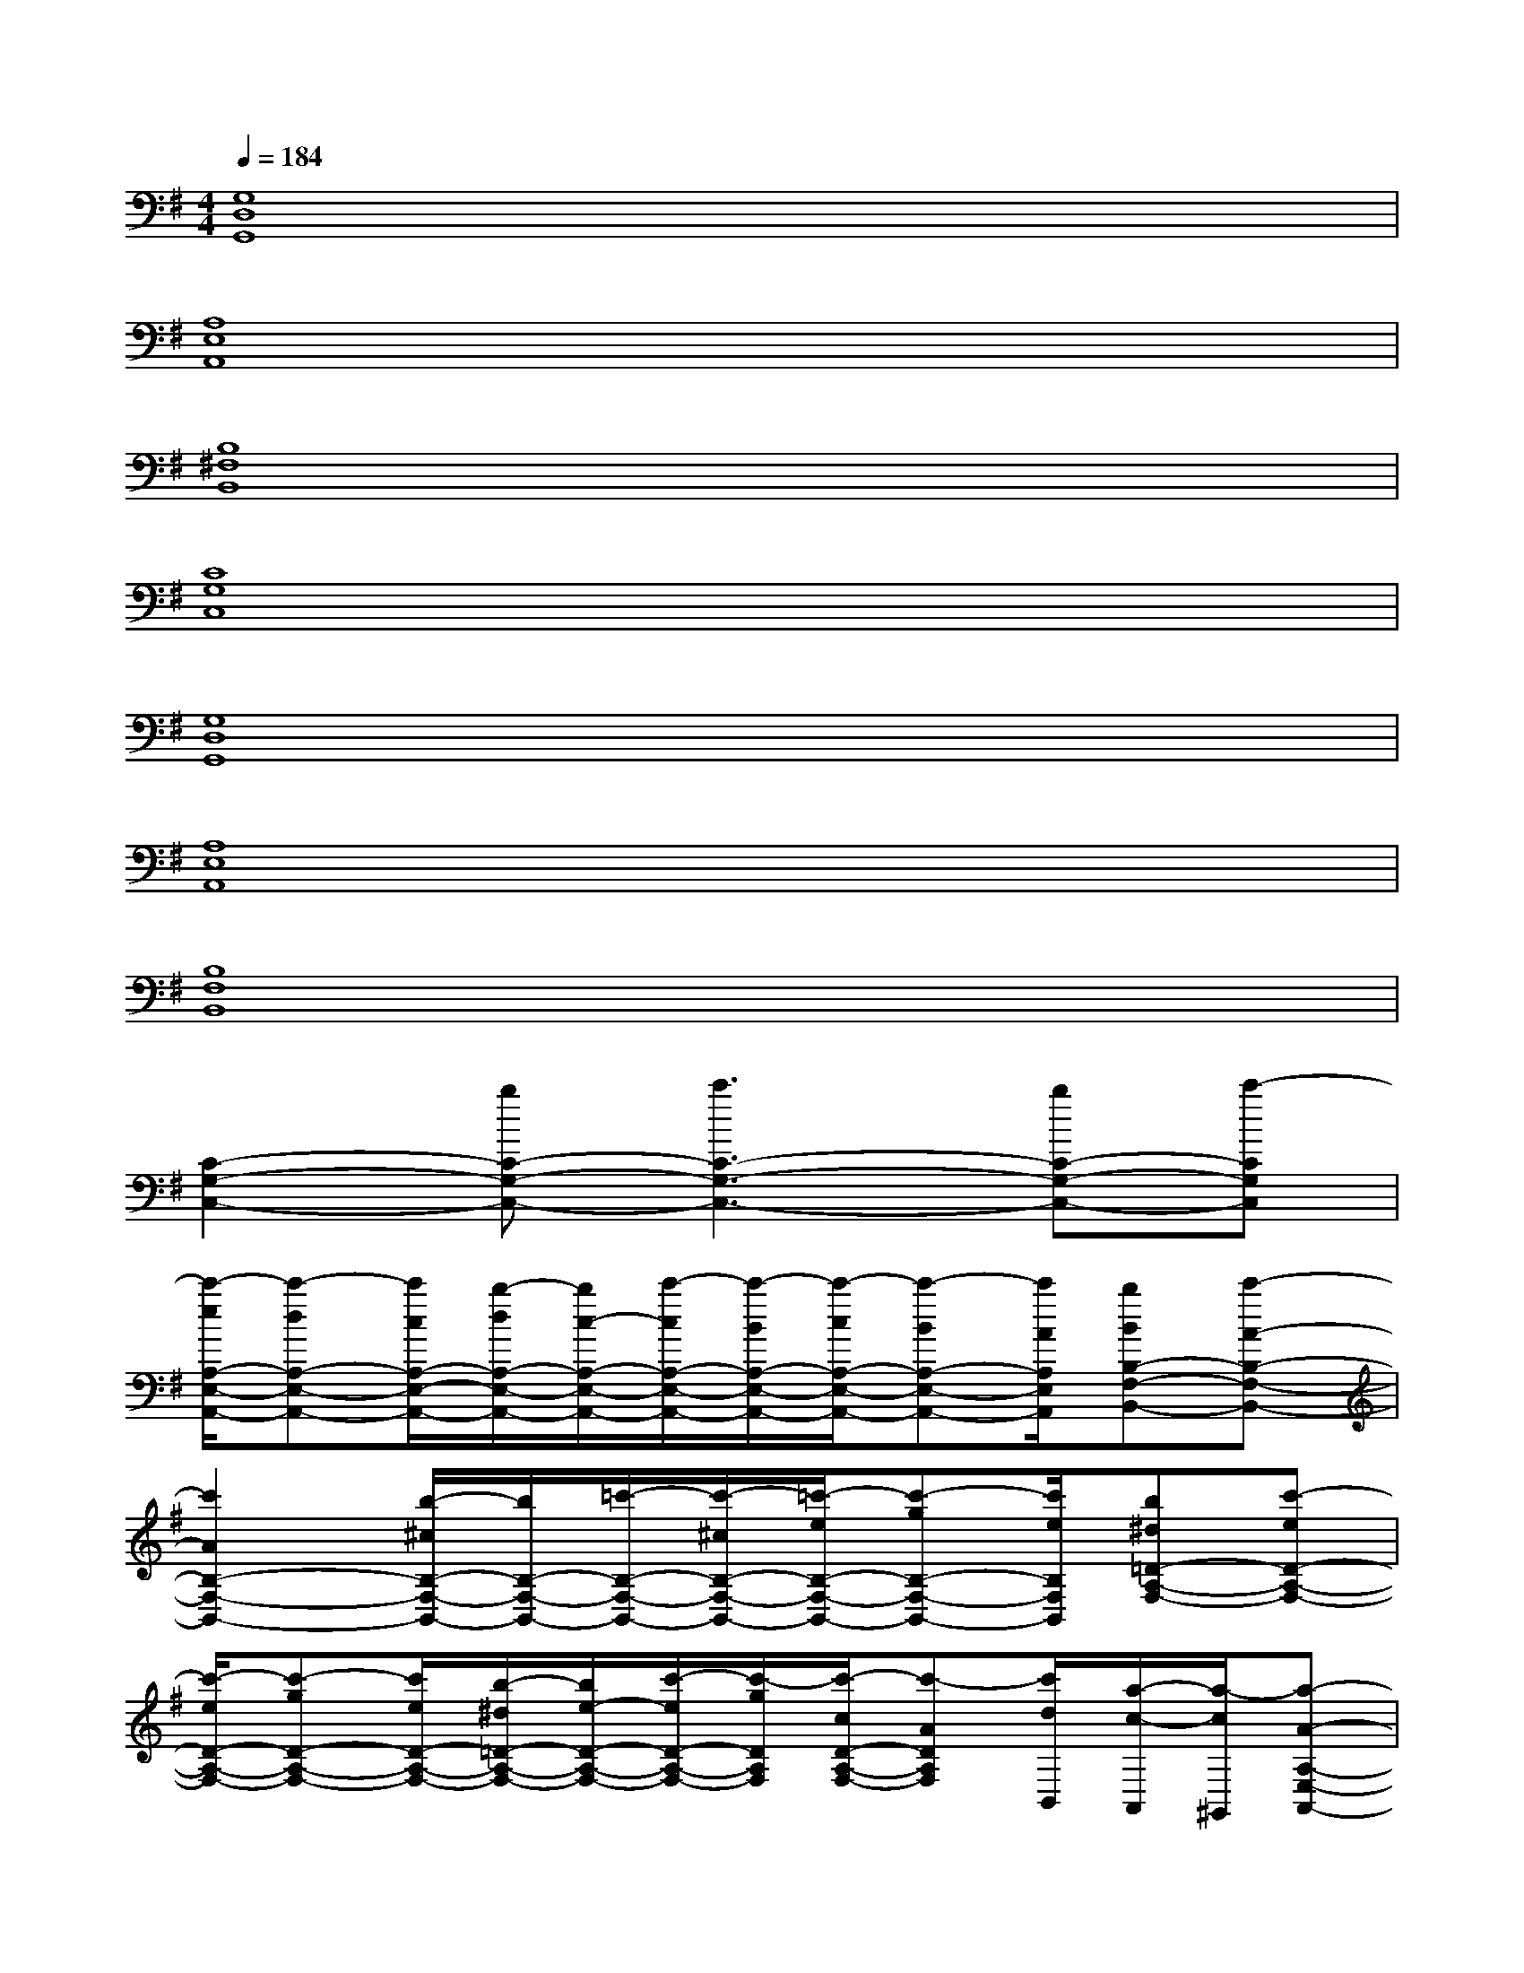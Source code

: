 X:1
T:
M:4/4
L:1/8
Q:1/4=184
K:G%1sharps
V:1
[G,8D,8G,,8]|
[A,8E,8A,,8]|
[B,8^F,8B,,8]|
[C8G,8C,8]|
[G,8D,8G,,8]|
[A,8E,8A,,8]|
[B,8F,8B,,8]|
[C2-G,2-C,2-][bC-G,-C,-][c'3C3-G,3-C,3-][bC-G,-C,-][c'-CG,C,]|
[c'/2-e/2A,/2-E,/2-A,,/2-][c'-dA,-E,-A,,-][c'/2c/2A,/2-E,/2-A,,/2-][b/2-d/2A,/2-E,/2-A,,/2-][b/2c/2-A,/2-E,/2-A,,/2-][c'/2-c/2A,/2-E,/2-A,,/2-][c'/2-B/2A,/2-E,/2-A,,/2-][c'/2-c/2A,/2-E,/2-A,,/2-][c'-BA,-E,-A,,-][c'/2A/2A,/2E,/2A,,/2][bBB,-F,-B,,-][c'-A-B,-F,-B,,-]|
[c'2A2B,2-F,2-B,,2-][b/2-^c/2B,/2-F,/2-B,,/2-][b/2B,/2-F,/2-B,,/2-][=c'/2-B,/2-F,/2-B,,/2-][c'/2-^c/2B,/2-F,/2-B,,/2-][=c'/2-e/2B,/2-F,/2-B,,/2-][c'-gB,-F,-B,,-][c'/2e/2B,/2F,/2B,,/2][b^d=D-A,-F,-][c'-eD-A,-F,-]|
[c'/2-e/2D/2-A,/2-F,/2-][c'-gD-A,-F,-][c'/2e/2D/2-A,/2-F,/2-][b/2-^d/2=D/2-A,/2-F,/2-][b/2e/2-D/2-A,/2-F,/2-][c'/2-e/2D/2-A,/2-F,/2-][c'/2-g/2D/2A,/2F,/2][c'/2-c/2D/2-A,/2-F,/2-][c'-ADA,F,][c'/2d/2B,,/2][a/2-c/2-A,,/2][a/2-c/2^G,,/2][a-A-A,-E,-A,,-]|
[a2-A2-A,2-E,2-A,,2-][a2-=g2A2-A,2-E,2-A,,2-][a-AA,E,A,,]a[A-DA,-E,-A,,-][A-EA,-E,-A,,-]|
[A-FA,-E,-A,,-][A4-A,4-E,4-A,,4-][AEA,E,A,,][FB,-F,-B,,-][A-B,-F,-B,,-]|
[AB,-F,-B,,-][BB,-F,-B,,-][B,2-F,2-B,,2-][c3/2-B,3/2-F,3/2B,,3/2-][c/2B,/2B,,/2][c2-D2-A,2-]|
[cD-A,-][c2D2-A,2-][^cD-A,-][BDA,]A/2-[A/2B,,/2][F/2-A,,/2][F/2^G,,/2][A-A,-E,-A,,-]|
[A4-A,4-E,4-A,,4-][AA,-E,-A,,-][A,E,A,,]x2